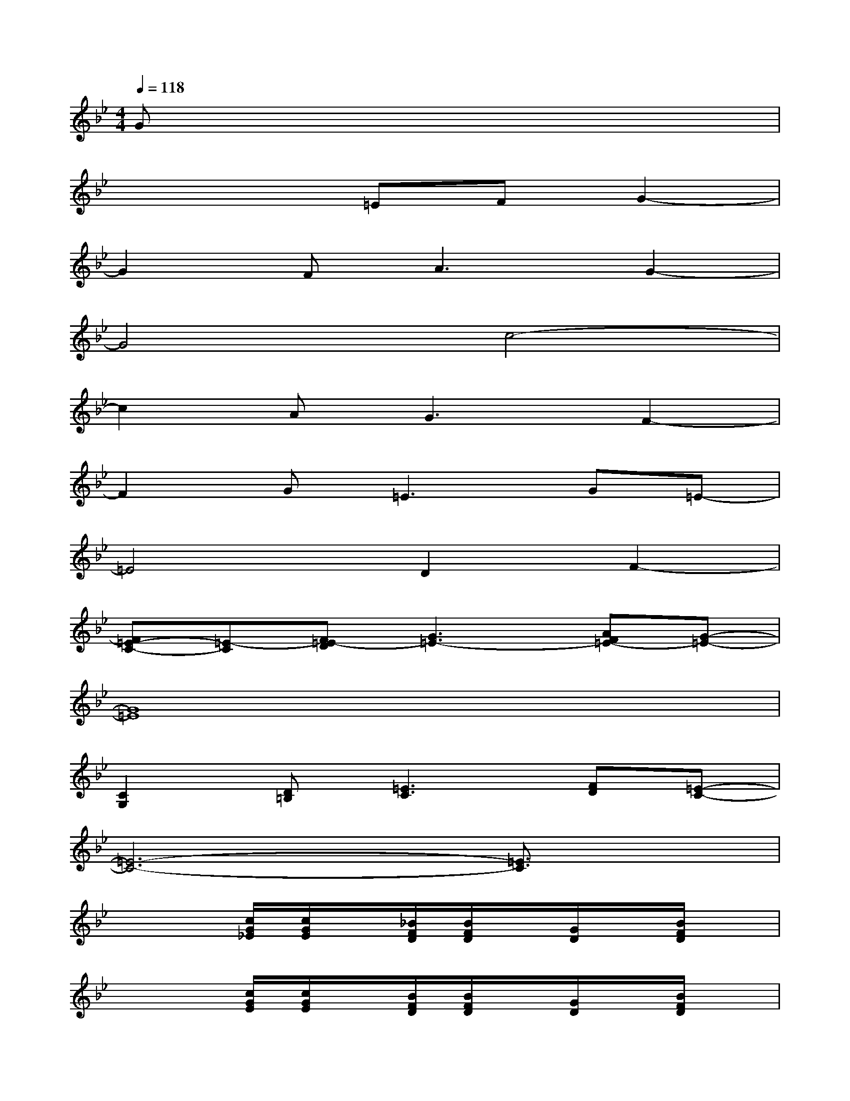X:1
T:
M:4/4
L:1/8
Q:1/4=118
K:Bb%2flats
V:1
Gx6x|
x4=EFG2-|
G2F2<A2G2-|
G4c4-|
c2A2<G2F2-|
F2G2<=E2G=E-|
=E4D2F2-|
[F=E-C-][=E-C][F=E-D][G3=E3-][AF=E-][G-=E-]|
[G8=E8]|
[C2G,2][D=B,][=E3C3][FD][=E-C-]|
[=E6-C6-][=E3/2C3/2]x/2|
x3[c/2G/2_E/2][c/2G/2E/2]x/2[_B/2F/2D/2][B/2F/2D/2]x/2[G/2D/2]x/2[B/2F/2D/2]x/2|
x3[c/2G/2E/2][c/2G/2E/2]x/2[B/2F/2D/2][B/2F/2D/2]x/2[G/2D/2]x/2[B/2F/2D/2]x/2|
x3[G/2D/2B,/2][G/2D/2B,/2]x/2[F/2C/2A,/2][F/2C/2A,/2]x/2[D/2A,/2]x/2[F/2C/2A,/2]x/2|
x3[G/2D/2B,/2][G/2D/2B,/2]g/2[F/2C/2A,/2][F/2D/2C/2A,/2]d/2[D/2A,/2]E/2[e/2F/2C/2A,/2]x/2|
C/2c/2x2[c/2G/2E/2][c/2G/2E/2]x/2[B/2F/2D/2][B/2F/2D/2]x/2[G/2D/2]x/2[B/2F/2D/2]x/2